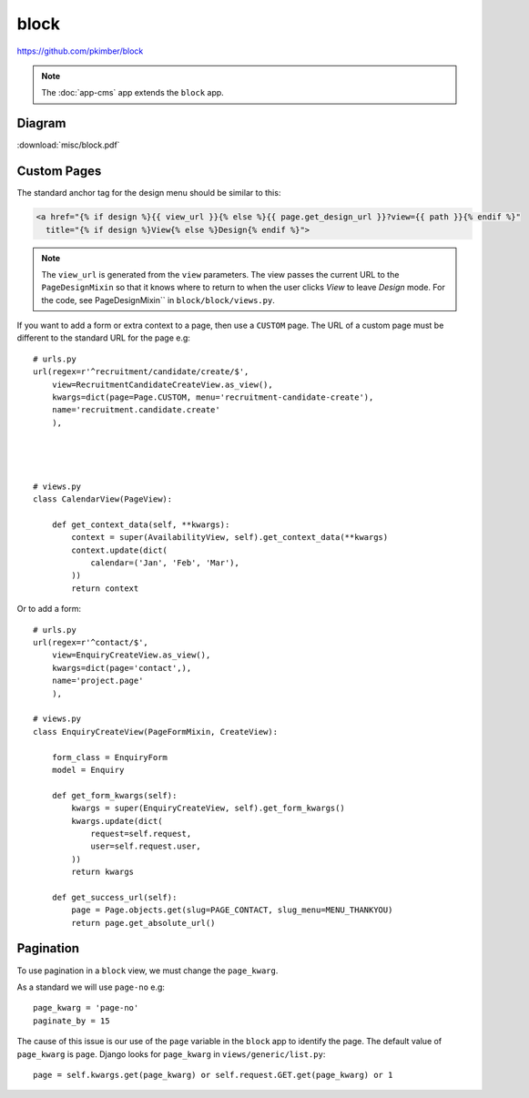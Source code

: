 block
*****

.. highlight:: python

https://github.com/pkimber/block

.. note:: The :doc:`app-cms` app extends the ``block`` app.

Diagram
=======

:download:`misc/block.pdf`

Custom Pages
============

The standard anchor tag for the design menu should be similar to this:

.. code-block:: html

  <a href="{% if design %}{{ view_url }}{% else %}{{ page.get_design_url }}?view={{ path }}{% endif %}"
    title="{% if design %}View{% else %}Design{% endif %}">

.. note:: The ``view_url`` is generated from the ``view`` parameters.  The view
          passes the current URL to the ``PageDesignMixin`` so that it knows
          where to return to when the user clicks *View* to leave *Design*
          mode.
          For the code, see PageDesignMixin`` in ``block/block/views.py``.

If you want to add a form or extra context to a page, then use a ``CUSTOM``
page.  The URL of a custom page must be different to the standard URL for the
page e.g::

  # urls.py
  url(regex=r'^recruitment/candidate/create/$',
      view=RecruitmentCandidateCreateView.as_view(),
      kwargs=dict(page=Page.CUSTOM, menu='recruitment-candidate-create'),
      name='recruitment.candidate.create'
      ),




  # views.py
  class CalendarView(PageView):

      def get_context_data(self, **kwargs):
          context = super(AvailabilityView, self).get_context_data(**kwargs)
          context.update(dict(
              calendar=('Jan', 'Feb', 'Mar'),
          ))
          return context

Or to add a form::

  # urls.py
  url(regex=r'^contact/$',
      view=EnquiryCreateView.as_view(),
      kwargs=dict(page='contact',),
      name='project.page'
      ),

  # views.py
  class EnquiryCreateView(PageFormMixin, CreateView):

      form_class = EnquiryForm
      model = Enquiry

      def get_form_kwargs(self):
          kwargs = super(EnquiryCreateView, self).get_form_kwargs()
          kwargs.update(dict(
              request=self.request,
              user=self.request.user,
          ))
          return kwargs

      def get_success_url(self):
          page = Page.objects.get(slug=PAGE_CONTACT, slug_menu=MENU_THANKYOU)
          return page.get_absolute_url()

Pagination
==========

To use pagination in a ``block`` view, we must change the ``page_kwarg``.

As a standard we will use ``page-no`` e.g::

  page_kwarg = 'page-no'
  paginate_by = 15

The cause of this issue is our use of the ``page`` variable in the ``block``
app to identify the page.  The default value of ``page_kwarg`` is ``page``.
Django looks for ``page_kwarg`` in ``views/generic/list.py``::

  page = self.kwargs.get(page_kwarg) or self.request.GET.get(page_kwarg) or 1

